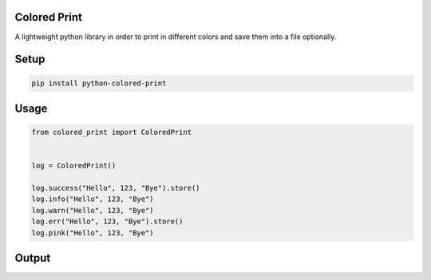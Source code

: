 
Colored Print
-------------


.. image:: https://img.shields.io/pypi/v/mix-mavis
   :target: https://pypi.org/project/python-colored-print/
   :alt: PyPI


.. image:: https://img.shields.io/pypi/pyversions/wfuzz
   :target: https://pypi.org/project/python-colored-print/
   :alt: Python Versions


.. image:: https://img.shields.io/badge/license-MIT-blue.svg
   :target: https://raw.githubusercontent.com/agn-7/colored-print/master/LICENSE
   :alt: GitHub license


A lightweight python library in order to print in different colors and save them into a file optionally.

Setup
-----

.. code-block:: bash

   pip install python-colored-print

Usage
-----

.. code-block:: python

   from colored_print import ColoredPrint


   log = ColoredPrint()

   log.success("Hello", 123, "Bye").store()
   log.info("Hello", 123, "Bye")
   log.warn("Hello", 123, "Bye")
   log.err("Hello", 123, "Bye").store()
   log.pink("Hello", 123, "Bye")

Output
------


.. image:: https://i.stack.imgur.com/HMVP6.png
   :target: https://i.stack.imgur.com/HMVP6.png
   :alt: Output

